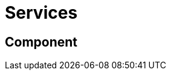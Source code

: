 = Services
:description: A description of the services.
:sectanchors:
:url-repo: https://github.com/digita-ai/semcom
:page-tags: engineering

== Component


